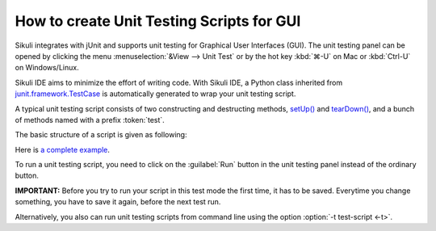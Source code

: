 How to create Unit Testing Scripts for GUI
==========================================

Sikuli integrates with jUnit and supports unit testing for Graphical User Interfaces (GUI).
The unit testing panel can be opened by clicking the menu
:menuselection:`&View --> Unit Test` or by 
the hot key :kbd:`⌘-U` on Mac or :kbd:`Ctrl-U` on Windows/Linux.

Sikuli IDE aims to minimize the effort of writing code. 
With Sikuli IDE, a Python class inherited from 
`junit.framework.TestCase <http://junit.sourceforge.net/junit3.8.1/javadoc/junit/framework/TestCase.html>`_
is automatically generated to wrap your unit testing script.

A typical unit testing script consists of two constructing and 
destructing methods, 
`setUp() <http://junit.sourceforge.net/junit3.8.1/javadoc/junit/framework/TestCase.html#setUp()>`_ and `tearDown() <http://junit.sourceforge.net/junit3.8.1/javadoc/junit/framework/TestCase.html#tearDown()>`_, 
and a bunch of methods named with a prefix :token:`test`. 

..
   Two specific Sikuli functions for testing are available: 
   assertExist() and assertNotExist(), that raise an !AssertionError if pattern or image is not found or found respectively. (Details: [http://sikuli.org/documentation.shtml#doc/pythondoc-python.edu.mit.csail.uid.SikuliTest.html Command Reference] )

The basic structure of a script is given as following:

.. sikulicode::

   def setUp(self):
     openApp("AnyRandom.app")
     wait(SCREENSHOT_OF_THE_APP) # wait until the app appears

   def tearDown(self):
     closeApp("AnyRandom.app")
     untilNotExist(SCREENSHOT_OF_THE_APP) # wait until the app disappears

   def testA(self):
     ....
     assert exists(PICTURE_THAT_SHOULD_BE_THERE)

   def testB(self):
     ....
     assert not exists(PICTURE_THAT_SHOULD_NOT_BE_THERE)


Here is `a complete example <http://sikuli.org/examples/TestJEdit.sikuli/TestJEdit.html>`_.

To run a unit testing script, you need to click on the :guilabel:`Run`
button in the unit testing panel instead of the ordinary button. 

**IMPORTANT:** Before you try to run your script in this test mode the first time, it has to be saved. Everytime you change something, you have to save it again, before the next test run.

Alternatively, you also can run unit testing scripts from command line
using the option :option:`-t test-script <-t>`.


